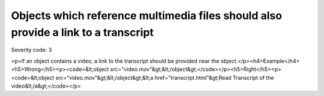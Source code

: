 ===============================
Objects which reference multimedia files should also provide a link to a transcript
===============================

Severity code: 3

.. php:class:: objectLinkToMultimediaHasTextTranscript

<p>If an object contains a video, a link to the transcript should be provided near the object.</p><h4>Example</h4><h5>Wrong</h5><p><code>&lt;object src="video.mov"&gt;&lt;/object&gt;</code></p><h5>Right</h5><p><code>&lt;object src="video.mov"&gt;&lt;/object&gt;&lt;a href="transcript.html"&gt;Read Transcript of the video&lt;/a&gt;</code></p>
